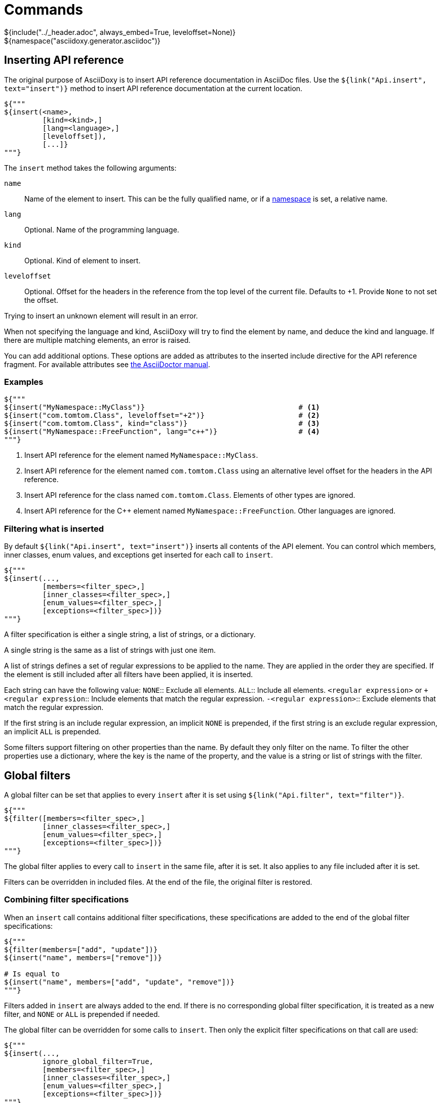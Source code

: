 // Copyright (C) 2019-2020, TomTom (http://tomtom.com).
//
// Licensed under the Apache License, Version 2.0 (the "License");
// you may not use this file except in compliance with the License.
// You may obtain a copy of the License at
//
//   http://www.apache.org/licenses/LICENSE-2.0
//
// Unless required by applicable law or agreed to in writing, software
// distributed under the License is distributed on an "AS IS" BASIS,
// WITHOUT WARRANTIES OR CONDITIONS OF ANY KIND, either express or implied.
// See the License for the specific language governing permissions and
// limitations under the License.
= Commands
${include("../_header.adoc", always_embed=True, leveloffset=None)}
${namespace("asciidoxy.generator.asciidoc")}

== Inserting API reference [[api_insert]]

The original purpose of AsciiDoxy is to insert API reference documentation in AsciiDoc files. Use
the `${link("Api.insert", text="insert")}` method to insert API reference documentation at
the current location.

[source,python]
----
${"""
${insert(<name>,
         [kind=<kind>,]
         [lang=<language>,]
         [leveloffset]),
         [...]}
"""}
----

The `insert` method takes the following arguments:

`name`:: Name of the element to insert. This can be the fully qualified name, or if a
<<api_namespace,namespace>> is set, a relative name.
`lang`:: Optional. Name of the programming language.
`kind`:: Optional. Kind of element to insert.
`leveloffset`:: Optional. Offset for the headers in the reference from the top level of the current
file. Defaults to +1. Provide `None` to not set the offset.

Trying to insert an unknown element will result in an error.

When not specifying the language and kind, AsciiDoxy will try to find the element by name, and
deduce the kind and language. If there are multiple matching elements, an error is raised.

You can add additional options. These options are added as attributes to the inserted include
directive for the API reference fragment. For available attributes see
https://asciidoctor.org/docs/user-manual/#include-directive[the AsciiDoctor manual].

=== Examples

[source,python]
----
${"""
${insert("MyNamespace::MyClass")}                                    # <1>
${insert("com.tomtom.Class", leveloffset="+2")}                      # <2>
${insert("com.tomtom.Class", kind="class")}                          # <3>
${insert("MyNamespace::FreeFunction", lang="c++")}                   # <4>
"""}
----
<1> Insert API reference for the element named `MyNamespace::MyClass`.
<2> Insert API reference for the element named `com.tomtom.Class` using an alternative level offset
    for the headers in the API reference.
<3> Insert API reference for the class named `com.tomtom.Class`. Elements of other types are
    ignored.
<4> Insert API reference for the {cpp} element named `MyNamespace::FreeFunction`. Other languages are
    ignored.

=== Filtering what is inserted

By default `${link("Api.insert", text="insert")}` inserts all contents of the API element.
You can control which members, inner classes, enum values, and exceptions get inserted for each
call to `insert`.

[source,python]
----
${"""
${insert(...,
         [members=<filter_spec>,]
         [inner_classes=<filter_spec>,]
         [enum_values=<filter_spec>,]
         [exceptions=<filter_spec>])}
"""}
----

A filter specification is either a single string, a list of strings, or a dictionary.

A single string is the same as a list of strings with just one item.

A list of strings defines a set of regular expressions to be applied to the name. They are
applied in the order they are specified. If the element is still included after all filters
have been applied, it is inserted.

Each string can have the following value:
`NONE`:: Exclude all elements.
`ALL`:: Include all elements.
`<regular expression>` or `+<regular expression`:: Include elements that match the regular
expression.
`-<regular expression>`:: Exclude elements that match the regular expression.

If the first string is an include regular expression, an implicit `NONE` is prepended, if
the first string is an exclude regular expression, an implicit `ALL` is prepended.

Some filters support filtering on other properties than the name. By default they only
filter on the name. To filter the other properties use a dictionary, where the key is the
name of the property, and the value is a string or list of strings with the filter.

== Global filters

A global filter can be set that applies to every `insert` after it is set using
`${link("Api.filter", text="filter")}`.

[source,python]
----
${"""
${filter([members=<filter_spec>,]
         [inner_classes=<filter_spec>,]
         [enum_values=<filter_spec>,]
         [exceptions=<filter_spec>])}
"""}
----

The global filter applies to every call to `insert` in the same file, after it is set. It also
applies to any file included after it is set.

Filters can be overridden in included files. At the end of the file, the original filter is
restored.

=== Combining filter specifications

When an `insert` call contains additional filter specifications, these specifications are added
to the end of the global filter specifications:

[source,python]
----
${"""
${filter(members=["add", "update"])}
${insert("name", members=["remove"])}

# Is equal to
${insert("name", members=["add", "update", "remove"])}
"""}
----

Filters added in `insert` are always added to the end. If there is no corresponding global
filter specification, it is treated as a new filter, and `NONE` or `ALL` is prepended if needed.


The global filter can be overridden for some calls to `insert`. Then only the explicit filter
specifications on that call are used:

[source,python]
----
${"""
${insert(...,
         ignore_global_filter=True,
         [members=<filter_spec>,]
         [inner_classes=<filter_spec>,]
         [enum_values=<filter_spec>,]
         [exceptions=<filter_spec>])}
"""}
----

== Linking to API reference [[api_link]]

Use `${link("Api.link", text="link")}` to insert a link to an API reference element.

[source,python]
----
${"""
${link(<name>,
       [kind=<kind>,]
       [lang=<language>,]
       [text=<alt_text>,]
       [full_name=<True/False>,]
       [allow_overloads=<True/False>])}
"""}
----

By default the short name of the element is used as the text of the link.

`name`:: Fully qualified name of the element to insert.
`lang`:: Name of the programming language.
`kind`:: Kind of element to insert.
`text`:: Alternative text to use for the link.
`full_name`:: Use the fully qualified name of the referenced element.
`allow_overloads`:: True to link to the first match in an overload set.

A warning is shown if the element is unknown, or is not inserted in the same document using the
`insert` method. There is a command-line option to throw an error instead.

When not specifying the language and kind, AsciiDoxy will try to find the element by name, and
deduce the kind and language. If there are multiple matching elements, an error is raised.

=== Function or method overloads

In languages that support overloading functions, methods or other callables, the name alone is not
sufficient to select the correct element to link to or to insert. By default AsciiDoxy will create
a link to the first member of the overload. In case you need to link to a specific overload the
exact list of types of the parameters can be provided to select the right element.

The list of parameter types should be specified in parentheses after the function name:

[source,python]
----
${"""
${link("MyFunction(int, std::string)")}
"""}
----

Empty parentheses indicate the function should accept no parameters:

[source,python]
----
${"""
${link("MyFunction()")}
"""}
----

If no parentheses are given, the parameters are ignored. If there are multiple overloads, AsciiDoxy
will not be able to pick one:

[source,python]
----
${"""
${link("MyFunction")}
"""}
----

=== Examples

[source,python]
----
${"""
${link("MyNamespace::MyClass")}                            # <1>
${link("MyNamespace::MyClass", lang="c++")}                # <2>
${link("com.tomtom.Class.Method", full_name=True)}         # <3>
${link("MyNamespace::FreeFunction", text="FreeFunction")}  # <4>
${link("MyNamespace::MyClass", kind="class")}              # <5>
${link("MyNamespace::MyClass", kind="class", lang="c++")}  # <6>
"""}
----
<1> Link to any element called `MyNamespace::MyClass`.
<2> Link to any {cpp} element called `MyNamespace::MyClass`. Other languages are ignored.
<3> Link to `com.tomtom.Class.Method` and use the fully qualified name for the link text.
<4> Link to `MyNamespace::FreeFunction` and use "FreeFunction" for the link text.
<5> Link to class `MyNamespace::MyClass`. Ignore other kinds of elements.
<6> Link to {cpp} class `MyNamespace::MyClass`. Ignore other kinds of elements and languages.

== Including other AsciiDoc files [[api_include]]

AsciiDoc has the https://asciidoctor.org/docs/user-manual/#include-directive[`include` directive] to
embed other AsciiDoc files in the current file. AsciiDoxy extends this directive with its
`${link("Api.include", text="include")}` method for 2 reasons:

. Perform preprocessing on the included AsciiDoc files. When using the normal `include` directive,
  AsciiDoxy will not preprocess the included file.
. Extend the include functionality, for example with multi-page support.

[source,python]
----
${"""
${include(<file_name>,
          [package_name=<package name>,]
          [leveloffset=<offset>,]
          [link_text=<text>,]
          [link_prefix=<prefix>,]
          [multipage_link=<bool>,]
          [always_embed=<bool>,]
          [...])}
"""}
----

`file_name`:: Relative or absolute path to the file to include.
`package_name`:: Package containing the file to include. Defaults to the current package.
`leveloffset`:: Offset for the headers in the included file from the top level of the current file.
Defaults to +1.

In single-page mode, the default, the file to include is preprocessed by AsciiDoxy. Then a normal
`include` directive is inserted pointing to the preprocessed file. This embeds the file in the same
output document.

In multi-page mode, the preprocessed file is not embedded. Instead, a separate output file is
generated, and a link to that file is inserted. The format of the link is controlled with additional
arguments:

`link_text`:: Text for the link to insert in multi-page mode. By default the title of the included
document is used, or if no title is detected the file name stem.
`link_prefix`:: Text to insert before the link in multi-page mode. Use this to create for example a
numbered list of links.
`multipage_link`:: By default a link is inserted in multi-page mode. Set this to False to omit
inserting the link. The included file is still processed. Use <<cross_referencing>> to insert a
link elsewhere in the document.
`always_embed`:: Always embed the included file in the current document, even if multipage mode is
enabled.

You can add additional options. These options are added as attributes to the inserted include
directive for the API reference fragment. For available attributes see
https://asciidoctor.org/docs/user-manual/#include-directive[the AsciiDoctor manual].

=== Examples

[source,python]
----
${"""
${include("component/reference.adoc")}                                           # <1>
${include("/mount/data/reference.adoc", leveloffset="+3")}                       # <2>
${include("component/reference.adoc", link_text="Reference", link_prefix=". ")}  # <3>
${include("/component/reference.adoc", multipage_link=False)}                    # <4>
"""}
----
<1> Include and process `component/reference.adoc` relative to this file.
<2> Include and process `/mount/data/reference.adoc` as an absolute path to the file. Increase the
    level of the headers by 3.
<3> In multi-page mode use the link text "Reference" and prefix with a dot to create a numbered
    list. In single-page mode the document is embedded.
<4> In multi-page mode process the file, but do not create a link to it. In single page mode the
    document is embedded.

== Cross-referencing sections in other AsciiDoc files[[cross_referencing,cross referencing]]

In multi-page mode, normal https://asciidoctor.org/docs/user-manual/#xref[cross references] to
anchors in included files do not work. A link to the appropariate file needs to be created. For this
there is `${link("Api.cross_document_ref", text="cross_document_ref")}`.

[source,python]
----
${"""
${cross_document_ref(<file_name>,
                     [package_name=<package name>,]
                     [anchor=<section-anchor>,]
                     [link_text=<text>])}
"""}
----

`file_name`:: File containing the anchor to link to.
`package_name`:: Package containing the file to link to. Defaults to the current package.
`anchor`:: Anchor to link to.
`link_text`:: Text to use for the link.

If `link_text` is not provided, AsciiDoxy tries to select the most appropriate text for the link. It
will use the first available of:

. The value of `anchor` if provided.
. The first title found in the linked document.
. The stem of the file name being linked.

=== Examples

[source,python]
----
${"""
${cross_document_ref("component/component_a.adoc")}                      # <1>
${cross_document_ref("component/component_a.adoc", anchor="section-1")}  # <2>
${cross_document_ref("component/component_a.adoc", anchor="section 1",   # <3>
                     link_text="Component A - Section 1")}
"""}
----
<2> Insert a link where the text comes from the title of the linked document.
<2> Insert a link with text "section-1".
<3> Insert a link with text "Component A - Section 1".

== Setting default programming language

When all documentation in a file is for the same programming language, you can set the default
language to use for every command using `${link("Api.language", text="language")}`.

[source,python]
----
${"""
${language(<language>)}
"""}
----

Other languages will be ignored, unless overridden with a `lang` argument. This setting also
applies to all files included afterwards, but resets and the end of the current file.

`language`:: Language to use as default, or `None` to reset.

=== Examples

[source,python]
----
${"""
${language("cpp")}  # <1>
${language("c++")}  # <2>
${language("java")} # <3>
${language(None)}   # <4>
"""}
----
<1> Set the default language to {cpp}.
<2> Set the default language to {cpp}. Alternative language name.
<3> Set the default language to Java.
<4> Remove the default language.

== Transcoding

In some ecosystems multiple languages can be used together. Elements written in one language can
directly be used in the other language. The compiler or interpreter makes sure calls are translated
appropriately. AsciiDoxy supports generating documentation that shows how to use elements written in
one language in the other language. It is called "transcoding".

[source,python]
----
${"""
${language(<language>, source=<source_language>)}
"""}
----

Other languages will be ignored, unless overridden with a `lang` argument. Using the extra `lang`
argument also disables transcoding. This setting also applies to all files included afterwards, but
resets and the end of the current file.

`language`:: Language to use for all following insert and link directives.
`source`:: Language to transcode elements from if the element cannot be found for `language`.
`None` to disable transcoding.

=== Examples

[source,python]
----
${"""
${language("kotlin", source="java")}  # <1>
${language("swift", source="objc")}   # <2>
${language("java", source=None)}      # <3>
"""}
----
<1> Insert elements as Kotlin elements. Transcode from Java if the element is not found.
<2> Insert elements as Swift elements. Transcode from Objective C if the element is not found.
<3> Disable transcoding, use Java as default language.

== Search namespace [[api_namespace]]

By default AsciiDoxy searches for API elements using their fully qualified name. For languages that
support namespaces, a search namespace can be set to start looking for elements using a relative
name. The `${link("Api.namespace", text="namespace")}` sets the search namespace.

[source,python]
----
${"""
${namespace(<namespace>)}
"""}
----

`namespace`:: Namespace to start the search from, or `None` to reset.

AsciiDoxy tries to search the same way the program language would. It searches the selected
namespace, but also every namespace above it, until it finds a match. This includes the root
namespace if nothing is found earlier.

=== Examples

[source,python]
----
${"""
${namespace("org.asciidoxy.parser")}  # <1>
${namespace("asciidoxy::example")}    # <2>
${namespace(None)}                    # <3>
"""}
----
<1> Search in the Java package `org.asciidoxy.parser`.
<2> Search in the {cpp} namespace `asciidoxy::example`.
<3> Only allow fully qualified names from now on.

== Required version

Your documentation may require features of a specific version of AsciiDoxy. It may also use features
that are changed in a future version. To make sure your documentation is always generated with a
compatible version of AsciiDoxy, you can specify a required version or version range.

[source,python]
----
${"""
${require_version(<specifier>)}
"""}
----

`specifier`:: One or more comma-separated version specifiers matching the PEP 440 standard.

The version specifiers follow https://www.python.org/dev/peps/pep-0440/[PEP 440], which is the same
standard for specifying python package versions installed with pip.

=== Examples

[source,python]
----
${"""
${require_version("==0.5.3")}       # <1>
${require_version("~=0.5.3")}       # <2>
${require_version(">=0.5.3")}       # <3>
${require_version(">=0.5.3,<0.7")}  # <4>
"""}
----
<1> Require version 0.5.3. Allow no other versions.
<2> Require version 0.5.3 and any newer version that is compatible. In this case patch increments
are allowed, but minor and major increments are not.
<3> Require version 0.5.3 and any newer version, including versions with breaking changes.
<4> Require version 0.5.3 and above, but below version 0.7.

== Multi-page table of contents

In multi-page mode the table of contents generated by AsciiDoctor only contains the sections for
each specific page. The contents of other pages in the tree are not visible. You can add an extra
table of contents listing each separate page.

[source,python]
----
${"""
${multipage_toc([side=<left/right>])}
"""}
----

`side`:: Side of the page to put the table of contents, similar to the AsciiDoc option. Defaults to
the left side.

In the table of contents, only the first document title encountered in each AsciiDoc file is used.
For documents having multiple titles, like the book type, the other titles are ignored.

It can be combined with the normal AsciiDoctor table of contents. If both tables are configured to
appear on the same side, they will hide eachother, so make sure you choose different sides.

The command should be included in the document header. If that is not possible, make sure the
document header contains at least:

[source]
----
:docinfo: private
----

=== Examples

[source,python]
----
${"""
${multipage_toc()}              # <1>
${multipage_toc(side="left")}   # <2>
${multipage_toc(side="right")}  # <3>
"""}
----
<1> Insert a multi-page ToC on the left side of the document (default).
<2> Same as above, but with explicit side.
<3> Insert a multi-page ToC on the right side of the document.

== Reference

${insert("Api", members=["insert$", "filter", "link", "cross_document_ref", "include",
"language", "namespace"], inner_classes="NONE", leveloffset="+2")}

